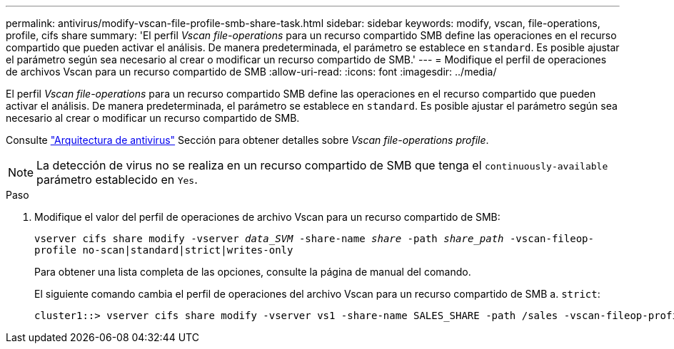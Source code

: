 ---
permalink: antivirus/modify-vscan-file-profile-smb-share-task.html 
sidebar: sidebar 
keywords: modify, vscan, file-operations, profile, cifs share 
summary: 'El perfil _Vscan file-operations_ para un recurso compartido SMB define las operaciones en el recurso compartido que pueden activar el análisis. De manera predeterminada, el parámetro se establece en `standard`. Es posible ajustar el parámetro según sea necesario al crear o modificar un recurso compartido de SMB.' 
---
= Modifique el perfil de operaciones de archivos Vscan para un recurso compartido de SMB
:allow-uri-read: 
:icons: font
:imagesdir: ../media/


[role="lead"]
El perfil _Vscan file-operations_ para un recurso compartido SMB define las operaciones en el recurso compartido que pueden activar el análisis. De manera predeterminada, el parámetro se establece en `standard`. Es posible ajustar el parámetro según sea necesario al crear o modificar un recurso compartido de SMB.

Consulte link:architecture-concept.html["Arquitectura de antivirus"] Sección para obtener detalles sobre _Vscan file-operations profile_.

[NOTE]
====
La detección de virus no se realiza en un recurso compartido de SMB que tenga el `continuously-available` parámetro establecido en `Yes`.

====
.Paso
. Modifique el valor del perfil de operaciones de archivo Vscan para un recurso compartido de SMB:
+
`vserver cifs share modify -vserver _data_SVM_ -share-name _share_ -path _share_path_ -vscan-fileop-profile no-scan|standard|strict|writes-only`

+
Para obtener una lista completa de las opciones, consulte la página de manual del comando.

+
El siguiente comando cambia el perfil de operaciones del archivo Vscan para un recurso compartido de SMB a. `strict`:

+
[listing]
----
cluster1::> vserver cifs share modify -vserver vs1 -share-name SALES_SHARE -path /sales -vscan-fileop-profile strict
----

